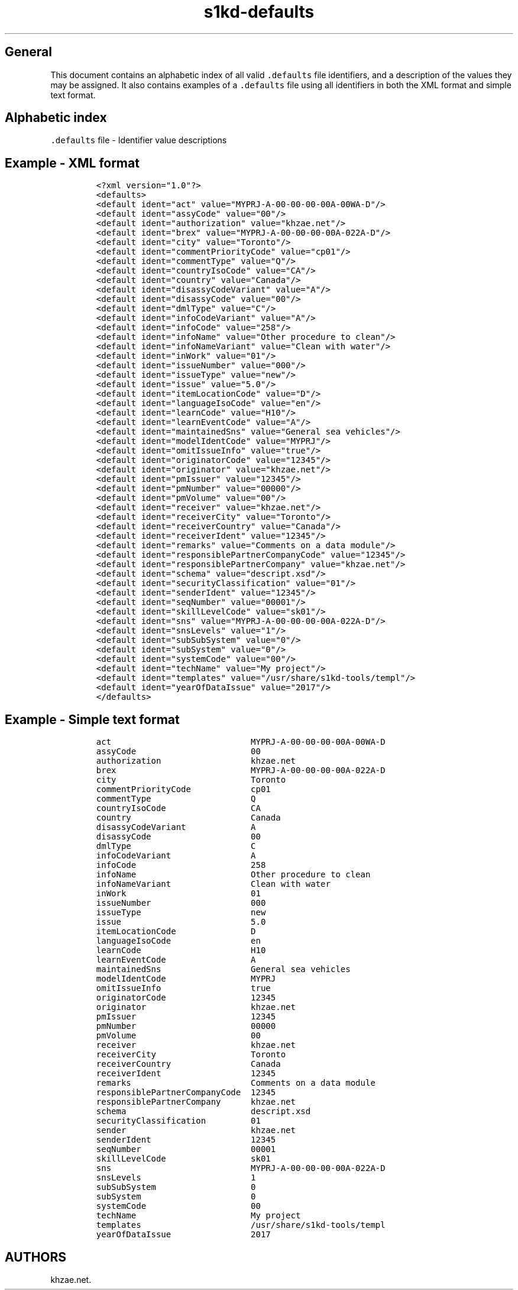 .\"t
.\" Automatically generated by Pandoc 2.9.2.1
.\"
.TH "s1kd-defaults" "5" "2021-04-16" "" "s1kd-tools"
.hy
.SH General
.PP
This document contains an alphabetic index of all valid
\f[C].defaults\f[R] file identifiers, and a description of the values
they may be assigned.
It also contains examples of a \f[C].defaults\f[R] file using all
identifiers in both the XML format and simple text format.
.SH Alphabetic index
.PP
\f[C].defaults\f[R] file - Identifier value descriptions
.TS
tab(@);
l l.
T{
.PP
Identifier
T}@T{
.PP
Value description
T}
_
T{
.PP
\f[C]act\f[R]
T}@T{
.PP
Data module code of ACT data module
T}
T{
.PP
\f[C]assyCode\f[R]
T}@T{
.PP
2 to 4 alphanumeric characters
T}
T{
.PP
\f[C]authorization\f[R]
T}@T{
.PP
string
T}
T{
.PP
\f[C]brex\f[R]
T}@T{
.PP
Data module code of BREX data module
T}
T{
.PP
\f[C]city\f[R]
T}@T{
.PP
string (Sender city)
T}
T{
.PP
\f[C]commentPriorityCode\f[R]
T}@T{
.PP
cp01-cp99
T}
T{
.PP
\f[C]commentType\f[R]
T}@T{
.PP
Q, I, or R
T}
T{
.PP
\f[C]countryIsoCode\f[R]
T}@T{
.PP
ISO 2-character country code
T}
T{
.PP
\f[C]country\f[R]
T}@T{
.PP
string (Sender country)
T}
T{
.PP
\f[C]disassyCodeVariant\f[R]
T}@T{
.PP
1 to 3 alphanumeric characters
T}
T{
.PP
\f[C]disassyCode\f[R]
T}@T{
.PP
2 alphanumeric characters
T}
T{
.PP
\f[C]dmlType\f[R]
T}@T{
.PP
C, P, or S
T}
T{
.PP
\f[C]infoCodeVariant\f[R]
T}@T{
.PP
1 alphanumeric character
T}
T{
.PP
\f[C]infoCode\f[R]
T}@T{
.PP
3 alphanumeric characters
T}
T{
.PP
\f[C]infoName\f[R]
T}@T{
.PP
string
T}
T{
.PP
\f[C]infoNameVariant\f[R]
T}@T{
.PP
string
T}
T{
.PP
\f[C]inWork\f[R]
T}@T{
.PP
2 digits
T}
T{
.PP
\f[C]issueNumber\f[R]
T}@T{
.PP
3 digits
T}
T{
.PP
\f[C]issueType\f[R]
T}@T{
.PP
S1000D issue type (new, changed, ...)
T}
T{
.PP
\f[C]issue\f[R]
T}@T{
.PP
S1000D issue number (5.0, 4.2, 4.1, ...)
T}
T{
.PP
\f[C]itemLocationCode\f[R]
T}@T{
.PP
A, B, C, D, or T
T}
T{
.PP
\f[C]languageIsoCode\f[R]
T}@T{
.PP
2 to 3 character ISO language code
T}
T{
.PP
\f[C]learnCode\f[R]
T}@T{
.PP
3 alphanumeric characters
T}
T{
.PP
\f[C]learnEventCode\f[R]
T}@T{
.PP
A, B, C, D, or E
T}
T{
.PP
\f[C]maintainedSns\f[R]
T}@T{
.PP
string
T}
T{
.PP
\f[C]modelIdentCode\f[R]
T}@T{
.PP
1 to 14 alphanumeric characters
T}
T{
.PP
\f[C]originatorCode\f[R]
T}@T{
.PP
5-character NCAGE code
T}
T{
.PP
\f[C]originator\f[R]
T}@T{
.PP
string
T}
T{
.PP
\f[C]pmIssuer\f[R]
T}@T{
.PP
5-character NCAGE code
T}
T{
.PP
\f[C]pmNumber\f[R]
T}@T{
.PP
5 alphanumeric characters
T}
T{
.PP
\f[C]pmVolume\f[R]
T}@T{
.PP
2 digits
T}
T{
.PP
\f[C]receiver\f[R]
T}@T{
.PP
string
T}
T{
.PP
\f[C]receiverCity\f[R]
T}@T{
.PP
string
T}
T{
.PP
\f[C]receiverCountry\f[R]
T}@T{
.PP
string
T}
T{
.PP
\f[C]receiverIdent\f[R]
T}@T{
.PP
5-character NCAGE code
T}
T{
.PP
\f[C]remarks\f[R]
T}@T{
.PP
string
T}
T{
.PP
\f[C]responsiblePartnerCompanyCode\f[R]
T}@T{
.PP
5-character NCAGE code
T}
T{
.PP
\f[C]responsiblePartnerCompany\f[R]
T}@T{
.PP
string
T}
T{
.PP
\f[C]schema\f[R]
T}@T{
.PP
URI
T}
T{
.PP
\f[C]scormContentPackageIssuer\f[R]
T}@T{
.PP
5-character NCAGE code
T}
T{
.PP
\f[C]scormContentPackageNumber\f[R]
T}@T{
.PP
5 alphanumeric characters
T}
T{
.PP
\f[C]scormContentPackageVolume\f[R]
T}@T{
.PP
2 digits
T}
T{
.PP
\f[C]securityClassification\f[R]
T}@T{
.PP
2 digits
T}
T{
.PP
\f[C]sender\f[R]
T}@T{
.PP
string
T}
T{
.PP
\f[C]senderIdent\f[R]
T}@T{
.PP
5-character NCAGE code
T}
T{
.PP
\f[C]seqNumber\f[R]
T}@T{
.PP
00001-99999
T}
T{
.PP
\f[C]skillLevelCode\f[R]
T}@T{
.PP
sk01-sk99
T}
T{
.PP
\f[C]sns\f[R]
T}@T{
.PP
Data module code of BREX data module
T}
T{
.PP
\f[C]snsLevels\f[R]
T}@T{
.PP
1 thru 4
T}
T{
.PP
\f[C]subSubSystemCode\f[R]
T}@T{
.PP
1 alphanumeric character
T}
T{
.PP
\f[C]subSystemCode\f[R]
T}@T{
.PP
1 alphanumeric character
T}
T{
.PP
\f[C]systemCode\f[R]
T}@T{
.PP
2 to 3 alphanumeric characters
T}
T{
.PP
\f[C]systemDiffCode\f[R]
T}@T{
.PP
1 to 4 alphanumeric characters
T}
T{
.PP
\f[C]techName\f[R]
T}@T{
.PP
string
T}
T{
.PP
\f[C]templates\f[R]
T}@T{
.PP
Path to custom XML templates directory
T}
T{
.PP
\f[C]yearOfDataIssue\f[R]
T}@T{
.PP
4 digits
T}
.TE
.SH Example - XML format
.IP
.nf
\f[C]
<?xml version=\[dq]1.0\[dq]?>
<defaults>
<default ident=\[dq]act\[dq] value=\[dq]MYPRJ-A-00-00-00-00A-00WA-D\[dq]/>
<default ident=\[dq]assyCode\[dq] value=\[dq]00\[dq]/>
<default ident=\[dq]authorization\[dq] value=\[dq]khzae.net\[dq]/>
<default ident=\[dq]brex\[dq] value=\[dq]MYPRJ-A-00-00-00-00A-022A-D\[dq]/>
<default ident=\[dq]city\[dq] value=\[dq]Toronto\[dq]/>
<default ident=\[dq]commentPriorityCode\[dq] value=\[dq]cp01\[dq]/>
<default ident=\[dq]commentType\[dq] value=\[dq]Q\[dq]/>
<default ident=\[dq]countryIsoCode\[dq] value=\[dq]CA\[dq]/>
<default ident=\[dq]country\[dq] value=\[dq]Canada\[dq]/>
<default ident=\[dq]disassyCodeVariant\[dq] value=\[dq]A\[dq]/>
<default ident=\[dq]disassyCode\[dq] value=\[dq]00\[dq]/>
<default ident=\[dq]dmlType\[dq] value=\[dq]C\[dq]/>
<default ident=\[dq]infoCodeVariant\[dq] value=\[dq]A\[dq]/>
<default ident=\[dq]infoCode\[dq] value=\[dq]258\[dq]/>
<default ident=\[dq]infoName\[dq] value=\[dq]Other procedure to clean\[dq]/>
<default ident=\[dq]infoNameVariant\[dq] value=\[dq]Clean with water\[dq]/>
<default ident=\[dq]inWork\[dq] value=\[dq]01\[dq]/>
<default ident=\[dq]issueNumber\[dq] value=\[dq]000\[dq]/>
<default ident=\[dq]issueType\[dq] value=\[dq]new\[dq]/>
<default ident=\[dq]issue\[dq] value=\[dq]5.0\[dq]/>
<default ident=\[dq]itemLocationCode\[dq] value=\[dq]D\[dq]/>
<default ident=\[dq]languageIsoCode\[dq] value=\[dq]en\[dq]/>
<default ident=\[dq]learnCode\[dq] value=\[dq]H10\[dq]/>
<default ident=\[dq]learnEventCode\[dq] value=\[dq]A\[dq]/>
<default ident=\[dq]maintainedSns\[dq] value=\[dq]General sea vehicles\[dq]/>
<default ident=\[dq]modelIdentCode\[dq] value=\[dq]MYPRJ\[dq]/>
<default ident=\[dq]omitIssueInfo\[dq] value=\[dq]true\[dq]/>
<default ident=\[dq]originatorCode\[dq] value=\[dq]12345\[dq]/>
<default ident=\[dq]originator\[dq] value=\[dq]khzae.net\[dq]/>
<default ident=\[dq]pmIssuer\[dq] value=\[dq]12345\[dq]/>
<default ident=\[dq]pmNumber\[dq] value=\[dq]00000\[dq]/>
<default ident=\[dq]pmVolume\[dq] value=\[dq]00\[dq]/>
<default ident=\[dq]receiver\[dq] value=\[dq]khzae.net\[dq]/>
<default ident=\[dq]receiverCity\[dq] value=\[dq]Toronto\[dq]/>
<default ident=\[dq]receiverCountry\[dq] value=\[dq]Canada\[dq]/>
<default ident=\[dq]receiverIdent\[dq] value=\[dq]12345\[dq]/>
<default ident=\[dq]remarks\[dq] value=\[dq]Comments on a data module\[dq]/>
<default ident=\[dq]responsiblePartnerCompanyCode\[dq] value=\[dq]12345\[dq]/>
<default ident=\[dq]responsiblePartnerCompany\[dq] value=\[dq]khzae.net\[dq]/>
<default ident=\[dq]schema\[dq] value=\[dq]descript.xsd\[dq]/>
<default ident=\[dq]securityClassification\[dq] value=\[dq]01\[dq]/>
<default ident=\[dq]senderIdent\[dq] value=\[dq]12345\[dq]/>
<default ident=\[dq]seqNumber\[dq] value=\[dq]00001\[dq]/>
<default ident=\[dq]skillLevelCode\[dq] value=\[dq]sk01\[dq]/>
<default ident=\[dq]sns\[dq] value=\[dq]MYPRJ-A-00-00-00-00A-022A-D\[dq]/>
<default ident=\[dq]snsLevels\[dq] value=\[dq]1\[dq]/>
<default ident=\[dq]subSubSystem\[dq] value=\[dq]0\[dq]/>
<default ident=\[dq]subSystem\[dq] value=\[dq]0\[dq]/>
<default ident=\[dq]systemCode\[dq] value=\[dq]00\[dq]/>
<default ident=\[dq]techName\[dq] value=\[dq]My project\[dq]/>
<default ident=\[dq]templates\[dq] value=\[dq]/usr/share/s1kd-tools/templ\[dq]/>
<default ident=\[dq]yearOfDataIssue\[dq] value=\[dq]2017\[dq]/>
</defaults>
\f[R]
.fi
.SH Example - Simple text format
.IP
.nf
\f[C]
act                            MYPRJ-A-00-00-00-00A-00WA-D
assyCode                       00
authorization                  khzae.net
brex                           MYPRJ-A-00-00-00-00A-022A-D
city                           Toronto
commentPriorityCode            cp01
commentType                    Q
countryIsoCode                 CA
country                        Canada
disassyCodeVariant             A
disassyCode                    00
dmlType                        C
infoCodeVariant                A
infoCode                       258
infoName                       Other procedure to clean
infoNameVariant                Clean with water
inWork                         01
issueNumber                    000
issueType                      new
issue                          5.0
itemLocationCode               D
languageIsoCode                en
learnCode                      H10
learnEventCode                 A
maintainedSns                  General sea vehicles
modelIdentCode                 MYPRJ
omitIssueInfo                  true
originatorCode                 12345
originator                     khzae.net
pmIssuer                       12345
pmNumber                       00000
pmVolume                       00
receiver                       khzae.net
receiverCity                   Toronto
receiverCountry                Canada
receiverIdent                  12345
remarks                        Comments on a data module
responsiblePartnerCompanyCode  12345
responsiblePartnerCompany      khzae.net
schema                         descript.xsd
securityClassification         01
sender                         khzae.net
senderIdent                    12345
seqNumber                      00001
skillLevelCode                 sk01
sns                            MYPRJ-A-00-00-00-00A-022A-D
snsLevels                      1
subSubSystem                   0
subSystem                      0
systemCode                     00
techName                       My project
templates                      /usr/share/s1kd-tools/templ
yearOfDataIssue                2017
\f[R]
.fi
.SH AUTHORS
khzae.net.
